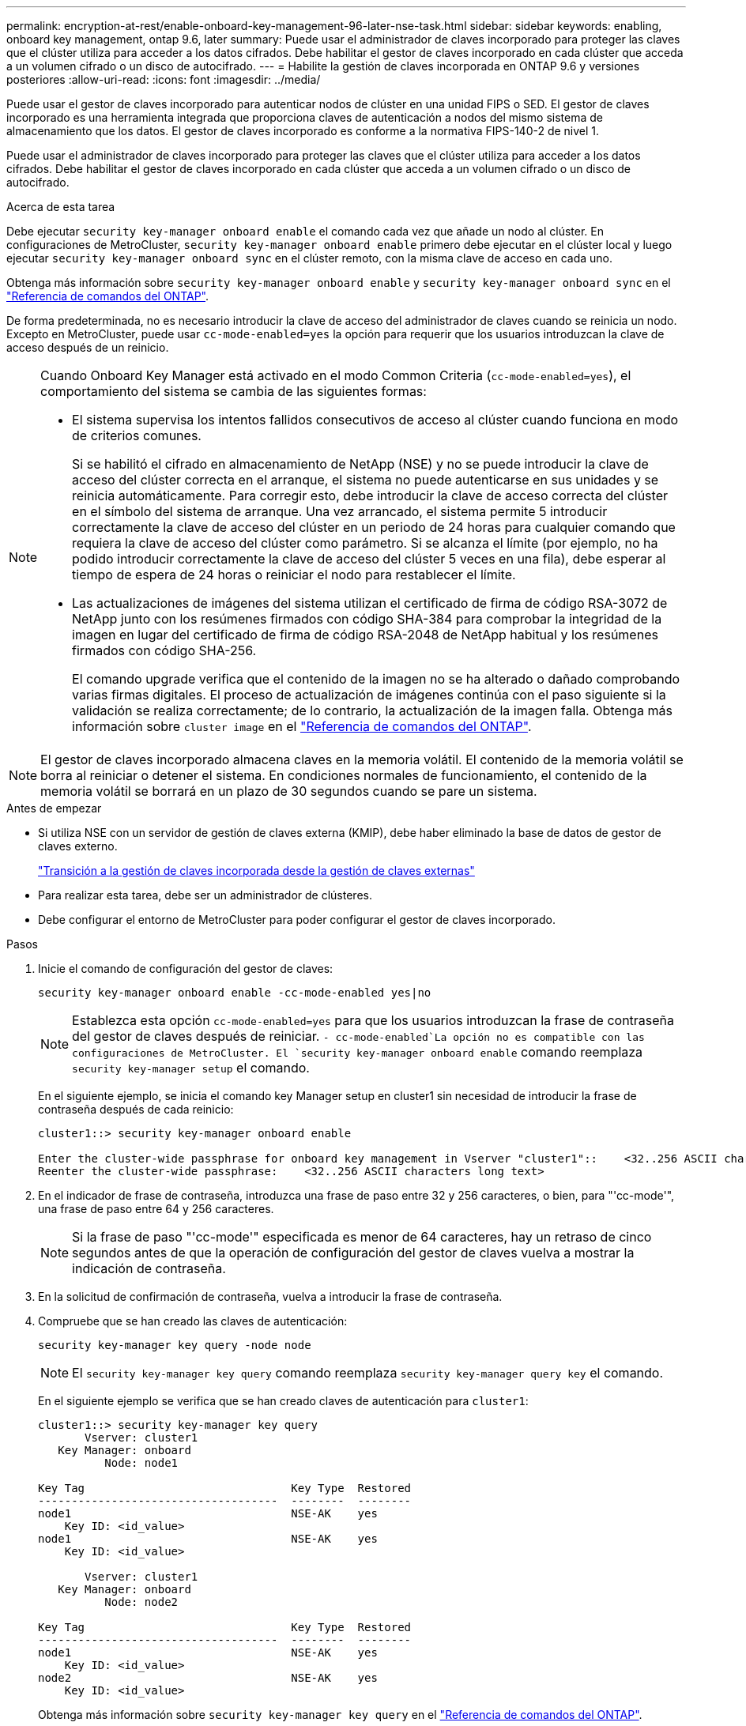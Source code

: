 ---
permalink: encryption-at-rest/enable-onboard-key-management-96-later-nse-task.html 
sidebar: sidebar 
keywords: enabling, onboard key management, ontap 9.6, later 
summary: Puede usar el administrador de claves incorporado para proteger las claves que el clúster utiliza para acceder a los datos cifrados. Debe habilitar el gestor de claves incorporado en cada clúster que acceda a un volumen cifrado o un disco de autocifrado. 
---
= Habilite la gestión de claves incorporada en ONTAP 9.6 y versiones posteriores
:allow-uri-read: 
:icons: font
:imagesdir: ../media/


[role="lead"]
Puede usar el gestor de claves incorporado para autenticar nodos de clúster en una unidad FIPS o SED. El gestor de claves incorporado es una herramienta integrada que proporciona claves de autenticación a nodos del mismo sistema de almacenamiento que los datos. El gestor de claves incorporado es conforme a la normativa FIPS-140-2 de nivel 1.

Puede usar el administrador de claves incorporado para proteger las claves que el clúster utiliza para acceder a los datos cifrados. Debe habilitar el gestor de claves incorporado en cada clúster que acceda a un volumen cifrado o un disco de autocifrado.

.Acerca de esta tarea
Debe ejecutar `security key-manager onboard enable` el comando cada vez que añade un nodo al clúster. En configuraciones de MetroCluster, `security key-manager onboard enable` primero debe ejecutar en el clúster local y luego ejecutar `security key-manager onboard sync` en el clúster remoto, con la misma clave de acceso en cada uno.

Obtenga más información sobre `security key-manager onboard enable` y `security key-manager onboard sync` en el link:https://docs.netapp.com/us-en/ontap-cli/search.html?q=security+key-manager+onboard["Referencia de comandos del ONTAP"^].

De forma predeterminada, no es necesario introducir la clave de acceso del administrador de claves cuando se reinicia un nodo. Excepto en MetroCluster, puede usar `cc-mode-enabled=yes` la opción para requerir que los usuarios introduzcan la clave de acceso después de un reinicio.

[NOTE]
====
Cuando Onboard Key Manager está activado en el modo Common Criteria (`cc-mode-enabled=yes`), el comportamiento del sistema se cambia de las siguientes formas:

* El sistema supervisa los intentos fallidos consecutivos de acceso al clúster cuando funciona en modo de criterios comunes.
+
Si se habilitó el cifrado en almacenamiento de NetApp (NSE) y no se puede introducir la clave de acceso del clúster correcta en el arranque, el sistema no puede autenticarse en sus unidades y se reinicia automáticamente. Para corregir esto, debe introducir la clave de acceso correcta del clúster en el símbolo del sistema de arranque. Una vez arrancado, el sistema permite 5 introducir correctamente la clave de acceso del clúster en un periodo de 24 horas para cualquier comando que requiera la clave de acceso del clúster como parámetro. Si se alcanza el límite (por ejemplo, no ha podido introducir correctamente la clave de acceso del clúster 5 veces en una fila), debe esperar al tiempo de espera de 24 horas o reiniciar el nodo para restablecer el límite.

* Las actualizaciones de imágenes del sistema utilizan el certificado de firma de código RSA-3072 de NetApp junto con los resúmenes firmados con código SHA-384 para comprobar la integridad de la imagen en lugar del certificado de firma de código RSA-2048 de NetApp habitual y los resúmenes firmados con código SHA-256.
+
El comando upgrade verifica que el contenido de la imagen no se ha alterado o dañado comprobando varias firmas digitales. El proceso de actualización de imágenes continúa con el paso siguiente si la validación se realiza correctamente; de lo contrario, la actualización de la imagen falla. Obtenga más información sobre `cluster image` en el link:https://docs.netapp.com/us-en/ontap-cli/search.html?q=cluster+image["Referencia de comandos del ONTAP"^].



====

NOTE: El gestor de claves incorporado almacena claves en la memoria volátil. El contenido de la memoria volátil se borra al reiniciar o detener el sistema. En condiciones normales de funcionamiento, el contenido de la memoria volátil se borrará en un plazo de 30 segundos cuando se pare un sistema.

.Antes de empezar
* Si utiliza NSE con un servidor de gestión de claves externa (KMIP), debe haber eliminado la base de datos de gestor de claves externo.
+
link:delete-key-management-database-task.html["Transición a la gestión de claves incorporada desde la gestión de claves externas"]

* Para realizar esta tarea, debe ser un administrador de clústeres.
* Debe configurar el entorno de MetroCluster para poder configurar el gestor de claves incorporado.


.Pasos
. Inicie el comando de configuración del gestor de claves:
+
`security key-manager onboard enable -cc-mode-enabled yes|no`

+

NOTE: Establezca esta opción `cc-mode-enabled=yes` para que los usuarios introduzcan la frase de contraseña del gestor de claves después de reiniciar.  `- cc-mode-enabled`La opción no es compatible con las configuraciones de MetroCluster. El `security key-manager onboard enable` comando reemplaza `security key-manager setup` el comando.

+
En el siguiente ejemplo, se inicia el comando key Manager setup en cluster1 sin necesidad de introducir la frase de contraseña después de cada reinicio:

+
[listing]
----
cluster1::> security key-manager onboard enable

Enter the cluster-wide passphrase for onboard key management in Vserver "cluster1"::    <32..256 ASCII characters long text>
Reenter the cluster-wide passphrase:    <32..256 ASCII characters long text>
----
. En el indicador de frase de contraseña, introduzca una frase de paso entre 32 y 256 caracteres, o bien, para "'cc-mode'", una frase de paso entre 64 y 256 caracteres.
+

NOTE: Si la frase de paso "'cc-mode'" especificada es menor de 64 caracteres, hay un retraso de cinco segundos antes de que la operación de configuración del gestor de claves vuelva a mostrar la indicación de contraseña.

. En la solicitud de confirmación de contraseña, vuelva a introducir la frase de contraseña.
. Compruebe que se han creado las claves de autenticación:
+
`security key-manager key query -node node`

+

NOTE: El `security key-manager key query` comando reemplaza `security key-manager query key` el comando.

+
En el siguiente ejemplo se verifica que se han creado claves de autenticación para `cluster1`:

+
[listing]
----
cluster1::> security key-manager key query
       Vserver: cluster1
   Key Manager: onboard
          Node: node1

Key Tag                               Key Type  Restored
------------------------------------  --------  --------
node1                                 NSE-AK    yes
    Key ID: <id_value>
node1                                 NSE-AK    yes
    Key ID: <id_value>

       Vserver: cluster1
   Key Manager: onboard
          Node: node2

Key Tag                               Key Type  Restored
------------------------------------  --------  --------
node1                                 NSE-AK    yes
    Key ID: <id_value>
node2                                 NSE-AK    yes
    Key ID: <id_value>
----
+
Obtenga más información sobre `security key-manager key query` en el link:https://docs.netapp.com/us-en/ontap-cli/security-key-manager-key-query.html?q=security+key-manager+key+query["Referencia de comandos del ONTAP"^].



.Después de terminar
Copie la clave de acceso en una ubicación segura fuera del sistema de almacenamiento para usarla en el futuro.

Se realiza automáticamente un backup de toda la información de gestión de claves en la base de datos replicada (RDB) del clúster. También es necesario realizar una copia de seguridad de la información manualmente para su uso en caso de desastre.

.Información relacionada
* link:https://docs.netapp.com/us-en/ontap-cli/security-key-manager-setup.html["configuración del administrador de claves de seguridad"^]

